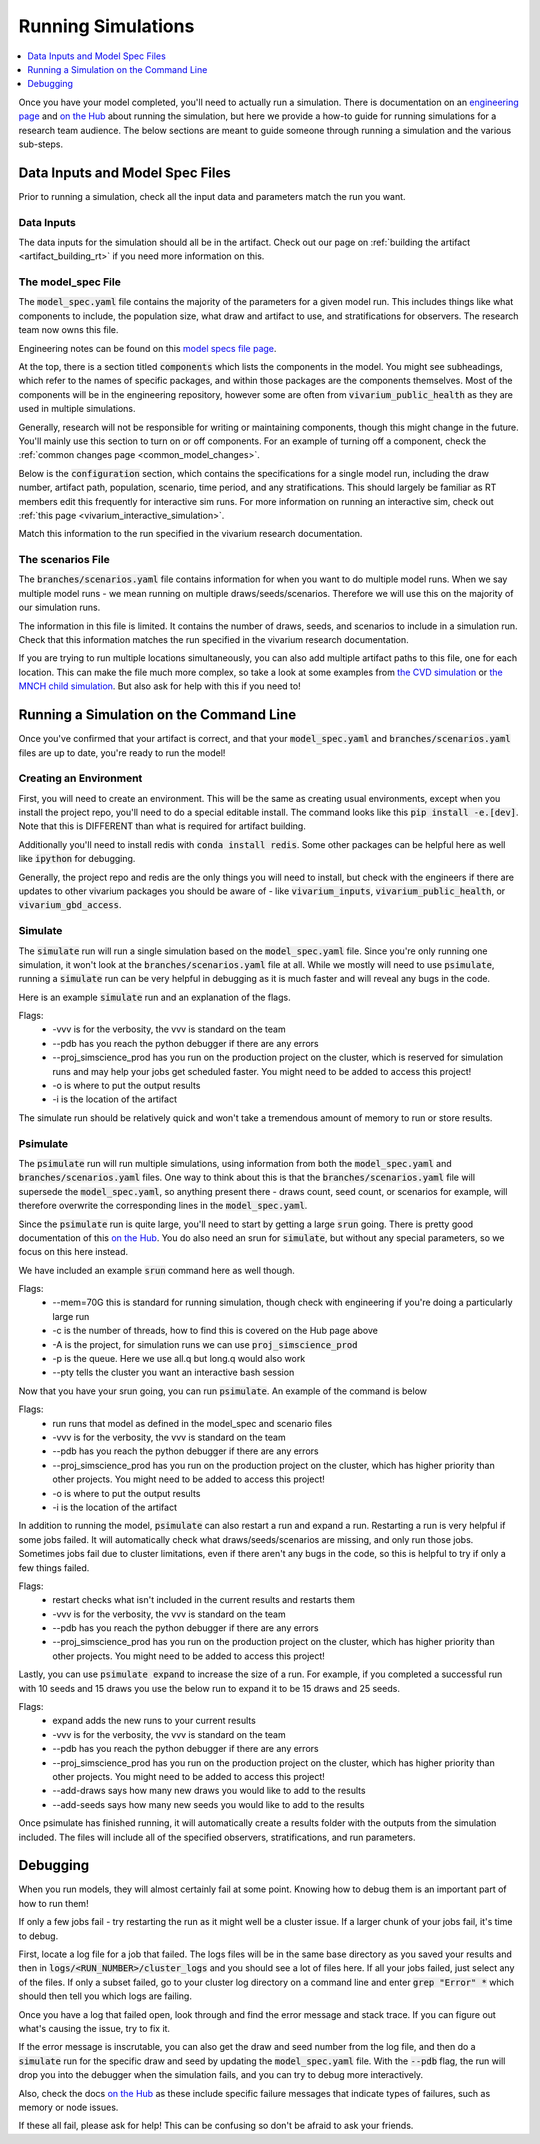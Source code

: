 ..
  Section title decorators for this document:
  
  ==============
  Document Title
  ==============
  Section Level 1
  ---------------
  Section Level 2
  +++++++++++++++
  Section Level 3
  ~~~~~~~~~~~~~~~
  Section Level 4
  ^^^^^^^^^^^^^^^
  Section Level 5
  '''''''''''''''

  The depth of each section level is determined by the order in which each
  decorator is encountered below. If you need an even deeper section level, just
  choose a new decorator symbol from the list here:
  https://docutils.sourceforge.io/docs/ref/rst/restructuredtext.html#sections
  And then add it to the list of decorators above.

.. _running_simulations_rt:

===================
Running Simulations
===================

.. contents::
   :local:
   :depth: 1

Once you have your model completed, you'll need to actually run a simulation. 
There is documentation on an `engineering page <https://vivarium.readthedocs.io/en/latest/tutorials/running_a_simulation/index.html>`_ and `on the Hub <https://hub.ihme.washington.edu/pages/viewpage.action?spaceKey=SSE&title=Running+a+parallel+simulation>`_ about 
running the simulation, but here we
provide a how-to guide for running simulations for a research team 
audience. The below sections are meant to guide someone through running 
a simulation and the various sub-steps. 

Data Inputs and Model Spec Files
--------------------------------

Prior to running a simulation, check all the input data and 
parameters match the run you want. 

Data Inputs
+++++++++++

The data inputs for the simulation should all be in the artifact. Check 
out our page on :ref:`building the artifact <artifact_building_rt>` if 
you need more information on this. 

The model_spec File
+++++++++++++++++++

The :code:`model_spec.yaml` file contains the majority of the parameters 
for a given model run. This includes things like what 
components to include, the population size, what draw and artifact to use, 
and stratifications for observers. The research team now owns this file. 

Engineering notes can be found on this `model specs file page <https://vivarium.readthedocs.io/en/latest/concepts/model_specification/index.html>`_.

At the top, there is a section titled :code:`components` which lists the 
components in the model. You might see subheadings, which refer to the 
names of specific packages, and within those packages are the components 
themselves. Most of the components will be in the engineering repository, 
however some are often from :code:`vivarium_public_health` as they are used in 
multiple simulations. 

Generally, research will not be responsible for writing or maintaining 
components, though this might change in the future. You'll mainly use this 
section to turn on or off components. For an example of turning off a component, 
check the :ref:`common changes page <common_model_changes>`.

Below is the :code:`configuration` section, which contains the specifications 
for a single model run, including the draw number, artifact path, population, 
scenario, time period, and any stratifications. This should largely be 
familiar as RT members edit this frequently for interactive sim runs. 
For more information on running an interactive sim, check out :ref:`this page <vivarium_interactive_simulation>`. 

Match this information to the run specified in the vivarium research 
documentation. 

The scenarios File
++++++++++++++++++

The :code:`branches/scenarios.yaml` file contains information for when you 
want to do multiple model runs. When we say multiple model runs - we mean 
running on multiple draws/seeds/scenarios. Therefore we will use this on the 
majority of our simulation runs. 

The information in this file is limited. It contains the number of draws, seeds, 
and scenarios to include in a simulation run. Check that this information 
matches the run specified in the vivarium research documentation. 

If you are trying to run multiple locations simultaneously, you can also 
add multiple artifact paths to this file, one for each location. This 
can make the file much more complex, so take a look at some examples from 
`the CVD simulation <https://github.com/ihmeuw/vivarium_nih_us_cvd/blob/main/src/vivarium_nih_us_cvd/model_specifications/branches/scenarios.yaml>`_ or 
`the MNCH child simulation <https://github.com/ihmeuw/vivarium_gates_nutrition_optimization_child/blob/main/src/vivarium_gates_nutrition_optimization_child/model_specifications/branches/scenarios.yaml>`_. But also ask for help with this if you need to!

Running a Simulation on the Command Line
----------------------------------------

Once you've confirmed that your artifact is correct, and that your 
:code:`model_spec.yaml` and :code:`branches/scenarios.yaml` files 
are up to date, you're ready to run the model! 

Creating an Environment
+++++++++++++++++++++++

First, you will need to create an environment. This will be the same
as creating usual environments, except when you install the project repo,
you'll need to do a special editable install. The command looks like this :code:`pip install -e.[dev]`. Note that this is DIFFERENT than what is required for artifact building. 

Additionally you'll need to install redis with :code:`conda install redis`.
Some other packages can be helpful here as well like :code:`ipython` for
debugging. 

Generally, the project repo and redis are the only things you will need to install,
but check with the engineers if there are updates to other vivarium
packages you should be aware of - like :code:`vivarium_inputs`,
:code:`vivarium_public_health`, or :code:`vivarium_gbd_access`.

Simulate
++++++++

The :code:`simulate` run will run a single simulation based on the 
:code:`model_spec.yaml` file. Since you're only running one simulation, 
it won't look at the :code:`branches/scenarios.yaml` file at all. While 
we mostly will need to use :code:`psimulate`, running a :code:`simulate` 
run can be very helpful in debugging as it is much faster and will reveal 
any bugs in the code. 

Here is an example :code:`simulate` run and an explanation of the flags. 

.. code-block:: bash 
  :linenos:

  $ simulate <PATH_TO_MODEL_SPEC> -vvv --pdb --proj_simscience_prod -o /mnt/team/simulation_science/pub/models/<PROJCET_NAME>/results/<MODEL_NUMBER>/ -i '<PATH_TO_ARTIFACT>' 

Flags: 
  - -vvv is for the verbosity, the vvv is standard on the team
  - --pdb has you reach the python debugger if there are any errors
  - --proj_simscience_prod has you run on the production project on the cluster, which is reserved for simulation runs and may help your jobs get scheduled faster. You might need to be added to access this project! 
  - -o is where to put the output results
  - -i is the location of the artifact

The simulate run should be relatively quick and won't take a tremendous amount 
of memory to run or store results. 

Psimulate
+++++++++

The :code:`psimulate` run will run multiple simulations, using information 
from both the :code:`model_spec.yaml` and :code:`branches/scenarios.yaml` files.
One way to think about this is that the :code:`branches/scenarios.yaml` 
file will supersede the :code:`model_spec.yaml`, so anything 
present there - draws count, seed count, or scenarios for example, 
will therefore overwrite the corresponding lines in the :code:`model_spec.yaml`. 

Since the :code:`psimulate` run is quite large, you'll need to start 
by getting a large :code:`srun` going. There is pretty good documentation 
of this `on the Hub <https://hub.ihme.washington.edu/pages/viewpage.action?spaceKey=SSE&title=Running+a+parallel+simulation>`_. You do also 
need an srun for :code:`simulate`, but without any special parameters, 
so we focus on this here instead. 

We have included an example :code:`srun` command here as well though. 

.. code-block:: bash 
  :linenos:

  $ srun --mem=70G -c <NUMBER_OF_THREADS> -A proj_simscience_prod -p all.q --pty bash
 
Flags: 
  - --mem=70G this is standard for running simulation, though check with engineering if you're doing a particularly large run 
  - -c is the number of threads, how to find this is covered on the Hub page above 
  - -A is the project, for simulation runs we can use :code:`proj_simscience_prod`
  - -p is the queue. Here we use all.q but long.q would also work 
  - --pty tells the cluster you want an interactive bash session 

Now that you have your srun going, you can run :code:`psimulate`. 
An example of the command is below 

.. code-block:: bash 
  :linenos:

  $ psimulate run <PATH_TO_MODEL_SPEC> <PATH_TO_SCENARIOS_FILE> -vvv --pdb --proj_simscience_prod -o /mnt/team/simulation_science/pub/models/<PROJECT_NAME>/results/<MODEL_NUMBER>/ -i '<PATH_TO_ARTIFACT>' 

Flags: 
  - run runs that model as defined in the model_spec and scenario files
  - -vvv is for the verbosity, the vvv is standard on the team
  - --pdb has you reach the python debugger if there are any errors
  - --proj_simscience_prod has you run on the production project on the cluster, which has higher priority than other projects. You might need to be added to access this project! 
  - -o is where to put the output results
  - -i is the location of the artifact

In addition to running the model, :code:`psimulate` can also restart a 
run and expand a run. Restarting a run is very helpful if some jobs failed. 
It will automatically check what draws/seeds/scenarios are missing, and only 
run those jobs. Sometimes jobs fail due to cluster limitations, even if there 
aren't any bugs in the code, so this is helpful to try if only a few things 
failed. 

.. code-block:: bash 
  :linenos:

  $ psimulate restart <PATH_TO_CURRENT_RESULTS> -vvv --pdb --proj_simscience_prod 

Flags: 
  - restart checks what isn't included in the current results and restarts them 
  - -vvv is for the verbosity, the vvv is standard on the team
  - --pdb has you reach the python debugger if there are any errors
  - --proj_simscience_prod has you run on the production project on the cluster, which has higher priority than other projects. You might need to be added to access this project! 

Lastly, you can use :code:`psimulate expand` to increase the size of a run. 
For example, if you completed a successful run with 10 seeds and 15 draws you 
use the below run to expand it to be 15 draws and 25 seeds. 

.. code-block:: bash 
  :linenos:

  $ psimulate expand <PATH_TO_CURRENT_RESULTS> -vvv --pdb --proj_simscience_prod --add-draws 5 --add-seeds 10

Flags: 
  - expand adds the new runs to your current results 
  - -vvv is for the verbosity, the vvv is standard on the team
  - --pdb has you reach the python debugger if there are any errors
  - --proj_simscience_prod has you run on the production project on the cluster, which has higher priority than other projects. You might need to be added to access this project! 
  - --add-draws says how many new draws you would like to add to the results 
  - --add-seeds says how many new seeds you would like to add to the results 


Once psimulate has finished running, it will automatically create a results folder 
with the outputs from the simulation included. The files will include all of the specified 
observers, stratifications, and run parameters. 

Debugging
---------

When you run models, they will almost certainly fail at some point. 
Knowing how to debug them is an important part of how to run them!

If only a few jobs fail - try restarting the run as it might well 
be a cluster issue. If a larger chunk of your jobs fail, it's time to 
debug. 

First, locate a log file for a job that failed. The logs files will be 
in the same base directory as you saved your results and then in 
:code:`logs/<RUN_NUMBER>/cluster_logs` and you should see a lot of files 
here. If all your jobs failed, just select any of the files. If only a subset failed, 
go to your cluster log directory on a command line and enter 
:code:`grep "Error" *` which should then tell you which logs are failing. 

Once you have a log that failed open, look through and find the error 
message and stack trace. If you can figure out what's causing the issue, 
try to fix it. 

If the error message is inscrutable, you can also get the draw and seed 
number from the log file, and then do a :code:`simulate` run for the 
specific draw and seed by updating the :code:`model_spec.yaml` file. With the 
:code:`--pdb` flag, the run will drop you into the debugger when the 
simulation fails, and you can try to debug more interactively. 

Also, check the docs `on the Hub <https://hub.ihme.washington.edu/pages/viewpage.action?spaceKey=SSE&title=Running+a+parallel+simulation>`_ 
as these include specific failure messages that indicate types of 
failures, such as memory or node issues. 

If these all fail, please ask for help! This can be confusing so 
don't be afraid to ask your friends. 
